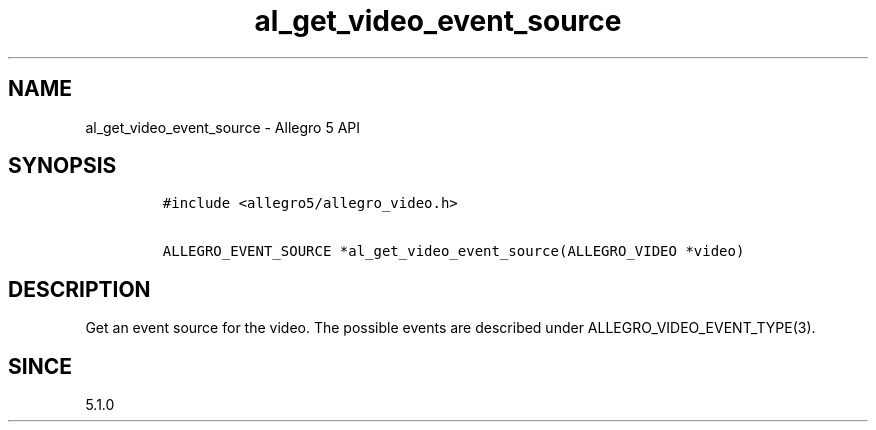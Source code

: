.\" Automatically generated by Pandoc 3.1.3
.\"
.\" Define V font for inline verbatim, using C font in formats
.\" that render this, and otherwise B font.
.ie "\f[CB]x\f[]"x" \{\
. ftr V B
. ftr VI BI
. ftr VB B
. ftr VBI BI
.\}
.el \{\
. ftr V CR
. ftr VI CI
. ftr VB CB
. ftr VBI CBI
.\}
.TH "al_get_video_event_source" "3" "" "Allegro reference manual" ""
.hy
.SH NAME
.PP
al_get_video_event_source - Allegro 5 API
.SH SYNOPSIS
.IP
.nf
\f[C]
#include <allegro5/allegro_video.h>

ALLEGRO_EVENT_SOURCE *al_get_video_event_source(ALLEGRO_VIDEO *video)
\f[R]
.fi
.SH DESCRIPTION
.PP
Get an event source for the video.
The possible events are described under ALLEGRO_VIDEO_EVENT_TYPE(3).
.SH SINCE
.PP
5.1.0
